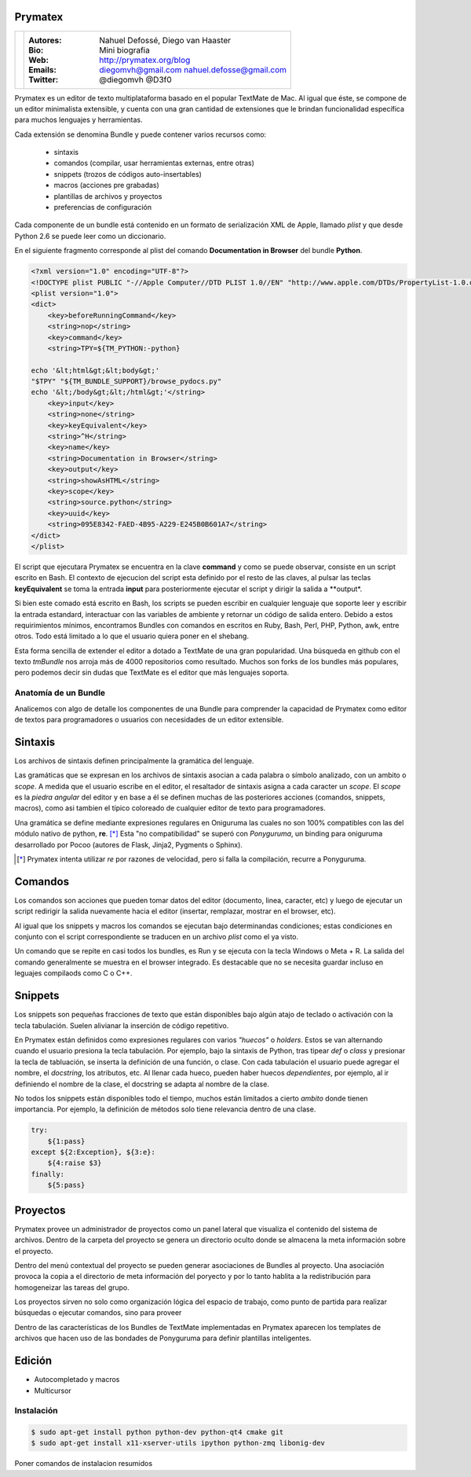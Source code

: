 Prymatex
=================

.. class:: endnote

+-------------------------------+-----------------------------------------------------------------+
| .. image:: imagenes/nah.jpg   |                                                                 |
| .. image:: imagenes/die.jpg   | :Autores: Nahuel Defossé, Diego van Haaster                     |
|    :class: right foto         |                                                                 |
|                               | :Bio:                                                           |
|                               |     Mini biografia                                              |
|                               |                                                                 |
|                               | :Web: http://prymatex.org/blog                                  |
|                               |                                                                 |
|                               | :Emails:  diegomvh@gmail.com nahuel.defosse@gmail.com           |
|                               |                                                                 |
|                               | :Twitter: @diegomvh @D3f0                                       |
+-------------------------------+-----------------------------------------------------------------+


Prymatex es un editor de texto multiplataforma basado en el popular TextMate de Mac.
Al igual que éste, se compone de un editor minimalista extensible,
y cuenta con una gran cantidad de extensiones que le brindan funcionalidad específica
para muchos lenguajes y herramientas.


Cada extensión se denomina Bundle y puede contener varios recursos como:

  - sintaxis
  
  - comandos (compilar, usar herramientas externas, entre otras)
  
  - snippets (trozos de códigos auto-insertables)
    
  - macros (acciones pre grabadas)

  - plantillas de archivos y proyectos
  
  - preferencias de configuración

Cada componente de un bundle está contenido en un formato de serialización XML
de Apple, llamado *plist* y que desde Python 2.6 se puede leer como un diccionario.
 
En el siguiente fragmento corresponde al plist del comando
**Documentation in Browser** del bundle **Python**.

.. code-block:: XML

    <?xml version="1.0" encoding="UTF-8"?>
    <!DOCTYPE plist PUBLIC "-//Apple Computer//DTD PLIST 1.0//EN" "http://www.apple.com/DTDs/PropertyList-1.0.dtd">
    <plist version="1.0">
    <dict>
    	<key>beforeRunningCommand</key>
    	<string>nop</string>
    	<key>command</key>
    	<string>TPY=${TM_PYTHON:-python}
    
    echo '&lt;html&gt;&lt;body&gt;'
    "$TPY" "${TM_BUNDLE_SUPPORT}/browse_pydocs.py"
    echo '&lt;/body&gt;&lt;/html&gt;'</string>
    	<key>input</key>
    	<string>none</string>
    	<key>keyEquivalent</key>
    	<string>^H</string>
    	<key>name</key>
    	<string>Documentation in Browser</string>
    	<key>output</key>
    	<string>showAsHTML</string>
    	<key>scope</key>
    	<string>source.python</string>
    	<key>uuid</key>
    	<string>095E8342-FAED-4B95-A229-E245B0B601A7</string>
    </dict>
    </plist>

El script que ejecutara Prymatex se encuentra en la clave **command** y
como se puede observar, consiste en un script escrito en Bash.
El contexto de ejecucion del script esta definido por el resto de las claves,
al pulsar las teclas **keyEquivalent** se toma la entrada **input**
para posteriormente ejecutar el script y dirigir la salida a **output*.


Si bien este comado está escrito en Bash, los scripts se pueden 
escribir en cualquier lenguaje que soporte leer y escribir la entrada estandard,
interactuar con las variables de ambiente y retornar un código de salida entero.
Debido a estos requirimientos mínimos, encontramos Bundles con comandos en
escritos en Ruby, Bash, Perl, PHP, Python, awk, entre otros. Todo está limitado
a lo que el usuario quiera poner en el shebang.


Esta forma sencilla de extender el editor a dotado a TextMate de 
una gran popularidad. Una búsqueda en github con el texto *tmBundle*
nos arroja más de 4000 repositorios como resultado. Muchos son forks
de los bundles más populares, pero podemos decir sin dudas que TextMate es el 
editor que más lenguajes soporta.


Anatomía de un Bundle
---------------------

Analicemos con algo de detalle los componentes de una Bundle para comprender la
capacidad de Prymatex como editor de textos para programadores o usuarios con 
necesidades de un editor extensible.

Sintaxis
========
Los archivos de sintaxis definen principalmente la gramática del lenguaje.

Las gramáticas que se expresan en los archivos de sintaxis asocian a cada
palabra o símbolo analizado, con un ambito o *scope*. A medida que el usuario
escribe en el editor, el resaltador de sintaxis asigna a cada caracter un *scope*.
El *scope* es la *piedra angular* del editor y en base a él se definen muchas de
las posteriores acciones (comandos, snippets, macros), como asi tambien el
típico coloreado de cualquier editor de texto para programadores.

.. image:: imagenes/themes.png
  :scale: 40%


Una gramática se define mediante expresiones regulares en Oniguruma las cuales
no son 100% compatibles con las del módulo nativo de python, **re**. [*]_
Esta "no compatibilidad" se superó con *Ponyguruma*, un binding para oniguruma
desarrollado por Pocoo (autores de Flask, Jinja2, Pygments o Sphinx).

.. [*] Prymatex intenta utilizar *re* por razones de velocidad, pero
        si falla la compilación, recurre a Ponyguruma.


Comandos
========

Los comandos son acciones que pueden tomar datos del editor (documento, linea,
caracter, etc) y luego de ejecutar un script redirigir la salida nuevamente
hacia el editor (insertar, remplazar, mostrar en el browser, etc). 

Al igual que los snippets y macros los comandos se ejecutan bajo determinandas
condiciones; estas condiciones en conjunto con el script correspondiente se
traducen en un archivo *plist* como el ya visto.

Un comando que se repite en casi todos los bundles, es Run y se ejecuta con la
tecla Windows o Meta + R. La salida del comando generalmente se muestra en el
browser integrado. Es destacable que no se necesita guardar incluso en 
leguajes compilaods como C o C++.


Snippets
========

Los snippets son pequeñas fracciones de texto que están
disponibles bajo algún atajo de teclado o activación con
la tecla tabulación. Suelen alivianar la inserción de código
repetitivo.

En Prymatex están definidos como expresiones
regulares con varios *"huecos"* o *holders*. Estos se van
alternando cuando el usuario presiona la tecla tabulación.
Por ejemplo, bajo la sintaxis de Python, tras tipear *def* o
*class* y presionar la tecla de tabluación, se inserta la
definición de una función, o clase. Con cada tabulación
el usuario puede agregar el nombre, el *docstring*, los
atributos, etc. Al llenar cada hueco, pueden haber huecos
*dependientes*, por ejemplo, al ir definiendo el nombre
de la clase, el docstring se adapta al nombre de la clase.

No todos los snippets están disponibles todo el tiempo, 
muchos están limitados a cierto *ambito* donde tienen 
importancia. Por ejemplo, la definición de métodos
solo tiene relevancia dentro de una clase.


.. code-block:: python

    try:
    	${1:pass}
    except ${2:Exception}, ${3:e}:
    	${4:raise $3}
    finally:
    	${5:pass}


Proyectos
=========

.. Administración de varios proyectos, cada proyecto
.. Mencionar los templates de proyectos y los bundles en los proyectos 

Prymatex provee un administrador de proyectos como un panel lateral que
visualiza el contenido del sistema de archivos. Dentro de la carpeta del proyecto
se genera un directorio oculto donde se almacena la meta información sobre 
el proyecto.

.. image:: imagenes/project.png

Dentro del menú contextual del proyecto se pueden generar asociaciones
de Bundles al proyecto. Una asociación provoca la copia a el directorio
de meta información del poryecto y por lo tanto hablita a la redistribución
para homogeneizar las tareas del grupo.

Los proyectos sirven no solo como organización lógica del espacio de trabajo,
como punto de partida para realizar búsquedas o ejecutar comandos, sino para proveer 

Dentro de las características de los Bundles de TextMate implementadas
en Prymatex aparecen los templates de archivos que hacen uso de las 
bondades de Ponyguruma para definir plantillas inteligentes.


Edición
=======

* Autocompletado y macros
* Multicursor


Instalación
-----------

.. code-block:: bash

    $ sudo apt-get install python python-dev python-qt4 cmake git
    $ sudo apt-get install x11-xserver-utils ipython python-zmq libonig-dev

Poner comandos de instalacion resumidos